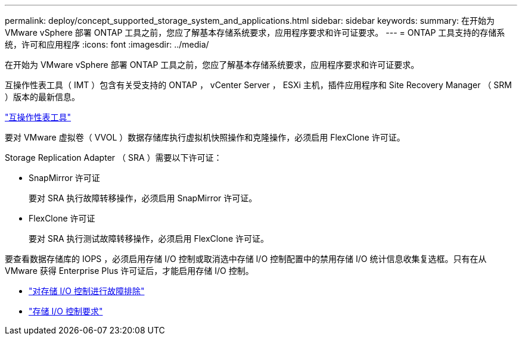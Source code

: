 ---
permalink: deploy/concept_supported_storage_system_and_applications.html 
sidebar: sidebar 
keywords:  
summary: 在开始为 VMware vSphere 部署 ONTAP 工具之前，您应了解基本存储系统要求，应用程序要求和许可证要求。 
---
= ONTAP 工具支持的存储系统，许可和应用程序
:icons: font
:imagesdir: ../media/


[role="lead"]
在开始为 VMware vSphere 部署 ONTAP 工具之前，您应了解基本存储系统要求，应用程序要求和许可证要求。

互操作性表工具（ IMT ）包含有关受支持的 ONTAP ， vCenter Server ， ESXi 主机，插件应用程序和 Site Recovery Manager （ SRM ）版本的最新信息。

https://mysupport.netapp.com/matrix/["互操作性表工具"]

要对 VMware 虚拟卷（ VVOL ）数据存储库执行虚拟机快照操作和克隆操作，必须启用 FlexClone 许可证。

Storage Replication Adapter （ SRA ）需要以下许可证：

* SnapMirror 许可证
+
要对 SRA 执行故障转移操作，必须启用 SnapMirror 许可证。

* FlexClone 许可证
+
要对 SRA 执行测试故障转移操作，必须启用 FlexClone 许可证。



要查看数据存储库的 IOPS ，必须启用存储 I/O 控制或取消选中存储 I/O 控制配置中的禁用存储 I/O 统计信息收集复选框。只有在从 VMware 获得 Enterprise Plus 许可证后，才能启用存储 I/O 控制。

* https://kb.vmware.com/s/article/1022091["对存储 I/O 控制进行故障排除"]
* https://docs.vmware.com/en/VMware-vSphere/6.5/com.vmware.vsphere.resmgmt.doc/GUID-37CC0E44-7BC7-479C-81DC-FFFC21C1C4E3.html["存储 I/O 控制要求"]

